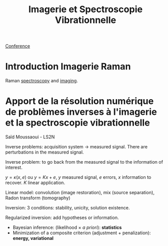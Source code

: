 :PROPERTIES:
:ID:       1dfd714a-3b4c-4ef6-868b-aeeee112d68d
:END:
#+title: Imagerie et Spectroscopie Vibrationnelle
#+filetags: :raman:
[[id:34d764c4-4aad-4f1a-8194-fbceda6f6112][Conference]]

* Introduction Imagerie Raman
Raman [[id:14c33ce6-5427-4900-ae3d-0e00e286385d][spectroscopy]] and [[id:9a753b0f-254a-42cf-8ef4-9b139a0bd14f][imaging]].

* Apport de la résolution numérique de problèmes inverses à l'imagerie et la spectroscopie vibrationnelle
Saïd Moussaoui - LS2N

Inverse problems: acquisition system → measured signal.
There are perturbations in the measured signal.

Inverse problem: to go back from the measured signal to the information of interest.

$y = \kappa(x, e)$ ou $y = Kx + e$, $y$ measured signal, $e$ errors, $x$ information to recover. $K$ linear application.

Linear model: convolution (image restoration), mix (source separation), Radon transform (tomography)

Inversion: 3 conditions: stability, unicity, solution existence.

Regularized inversion: add hypotheses or information.
- Bayesian inference: (likelihood $\times$ /a priori/): *statistics*
- Minimization of a composite criterion (adjustment + penalization): *energy, variational*
  
  
  
